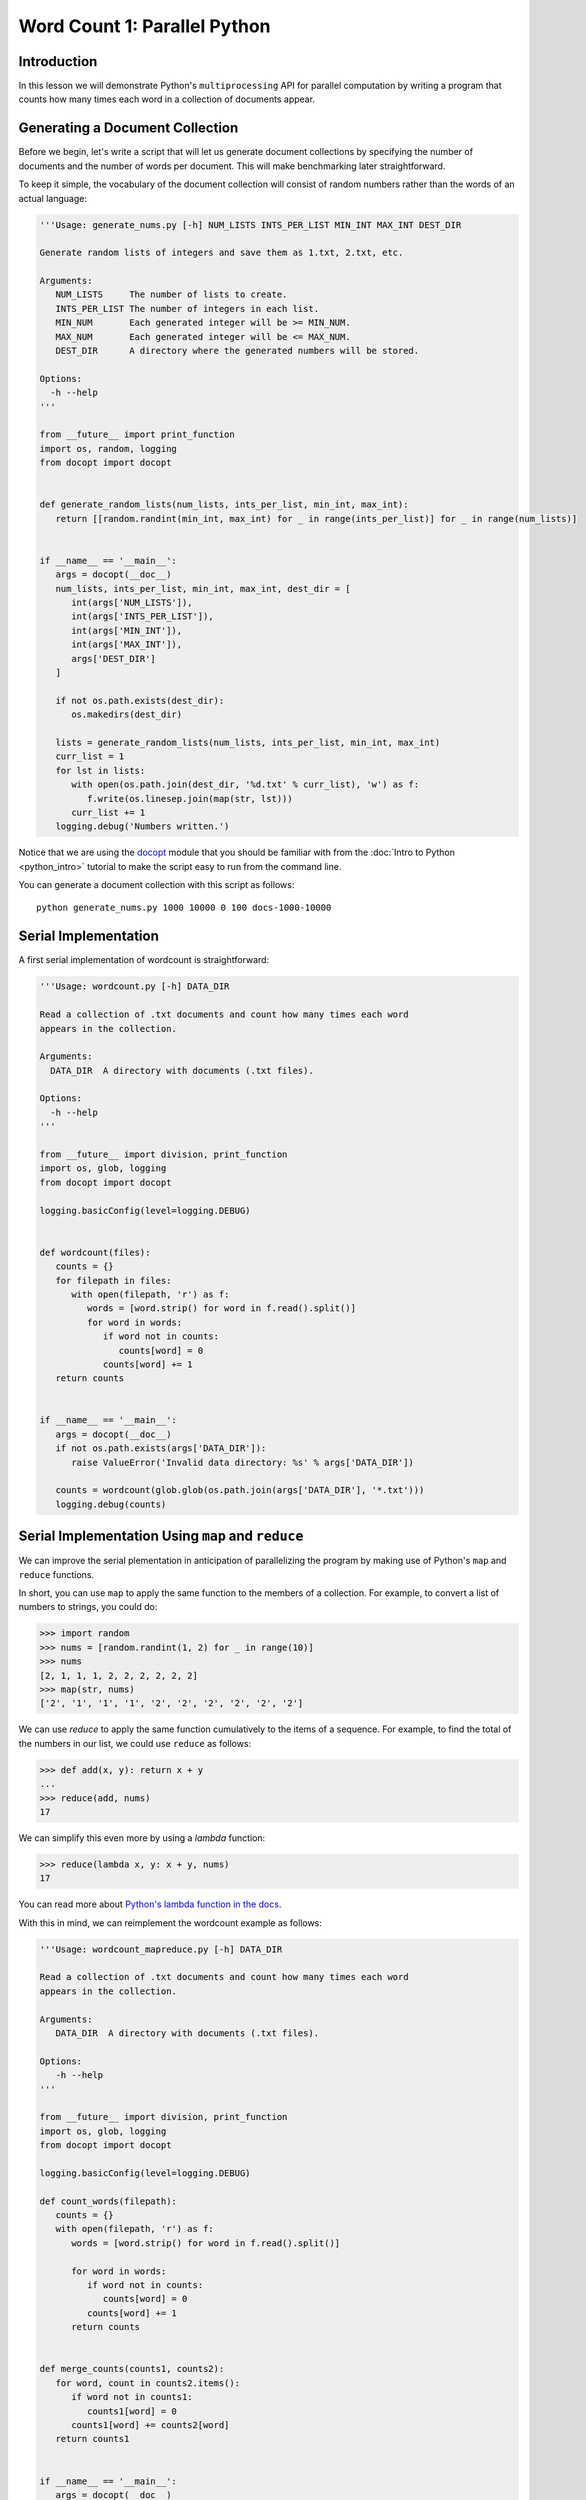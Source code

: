 Word Count 1: Parallel Python
=============================

Introduction
------------

In this lesson we will demonstrate Python's ``multiprocessing`` API
for parallel computation by writing a program that counts how many
times each word in a collection of documents appear.

Generating a Document Collection
--------------------------------

Before we begin, let's write a script that will let us generate
document collections by specifying the number of documents and the
number of words per document. This will make benchmarking later
straightforward.

To keep it simple, the vocabulary of the document collection will
consist of random numbers rather than the words of an actual language:

.. code:: python

   '''Usage: generate_nums.py [-h] NUM_LISTS INTS_PER_LIST MIN_INT MAX_INT DEST_DIR

   Generate random lists of integers and save them as 1.txt, 2.txt, etc.

   Arguments:
      NUM_LISTS     The number of lists to create.
      INTS_PER_LIST The number of integers in each list.
      MIN_NUM       Each generated integer will be >= MIN_NUM.
      MAX_NUM       Each generated integer will be <= MAX_NUM.
      DEST_DIR      A directory where the generated numbers will be stored.

   Options:
     -h --help
   '''

   from __future__ import print_function
   import os, random, logging
   from docopt import docopt


   def generate_random_lists(num_lists, ints_per_list, min_int, max_int):
      return [[random.randint(min_int, max_int) for _ in range(ints_per_list)] for _ in range(num_lists)]


   if __name__ == '__main__':
      args = docopt(__doc__)
      num_lists, ints_per_list, min_int, max_int, dest_dir = [
         int(args['NUM_LISTS']),
	 int(args['INTS_PER_LIST']),
	 int(args['MIN_INT']),
	 int(args['MAX_INT']),
	 args['DEST_DIR']
      ]

      if not os.path.exists(dest_dir):
         os.makedirs(dest_dir)

      lists = generate_random_lists(num_lists, ints_per_list, min_int, max_int)
      curr_list = 1
      for lst in lists:
         with open(os.path.join(dest_dir, '%d.txt' % curr_list), 'w') as f:
	    f.write(os.linesep.join(map(str, lst)))
	 curr_list += 1
      logging.debug('Numbers written.')

Notice that we are using the `docopt
<https://pypi.python.org/pypi/docopt>`_ module that you should be
familiar with from the :doc:`Intro to Python <python_intro>` tutorial
to make the script easy to run from the command line.

You can generate a document collection with this script as follows::

  python generate_nums.py 1000 10000 0 100 docs-1000-10000
  
Serial Implementation
---------------------

A first serial implementation of wordcount is straightforward:

.. code:: python

   '''Usage: wordcount.py [-h] DATA_DIR

   Read a collection of .txt documents and count how many times each word
   appears in the collection.  

   Arguments:
     DATA_DIR  A directory with documents (.txt files).

   Options:
     -h --help
   '''

   from __future__ import division, print_function
   import os, glob, logging
   from docopt import docopt

   logging.basicConfig(level=logging.DEBUG)


   def wordcount(files):
      counts = {}
      for filepath in files:
         with open(filepath, 'r') as f:
	    words = [word.strip() for word in f.read().split()]
	    for word in words:
	       if word not in counts:
	          counts[word] = 0
	       counts[word] += 1
      return counts


   if __name__ == '__main__':
      args = docopt(__doc__)
      if not os.path.exists(args['DATA_DIR']):
         raise ValueError('Invalid data directory: %s' % args['DATA_DIR'])

      counts = wordcount(glob.glob(os.path.join(args['DATA_DIR'], '*.txt')))
      logging.debug(counts)

Serial Implementation Using ``map`` and ``reduce``
--------------------------------------------------

We can improve the serial plementation in anticipation of
parallelizing the program by making use of Python's ``map`` and
``reduce`` functions.

In short, you can use ``map`` to apply the same function to the
members of a collection. For example, to convert a list of numbers to
strings, you could do:

.. code:: python

   >>> import random
   >>> nums = [random.randint(1, 2) for _ in range(10)]
   >>> nums
   [2, 1, 1, 1, 2, 2, 2, 2, 2, 2]
   >>> map(str, nums)
   ['2', '1', '1', '1', '2', '2', '2', '2', '2', '2']

We can use `reduce` to apply the same function cumulatively to the
items of a sequence. For example, to find the total of the numbers in
our list, we could use ``reduce`` as follows:

.. code:: python

   >>> def add(x, y): return x + y
   ...
   >>> reduce(add, nums)
   17

We can simplify this even more by using a `lambda` function:

.. code:: python

   >>> reduce(lambda x, y: x + y, nums)
   17

You can read more about `Python's lambda function in the docs
<https://docs.python.org/2.7/tutorial/controlflow.html#lambda-expressions>`_.

With this in mind, we can reimplement the wordcount example as follows:

.. code:: python

   '''Usage: wordcount_mapreduce.py [-h] DATA_DIR

   Read a collection of .txt documents and count how many times each word
   appears in the collection.  

   Arguments: 
      DATA_DIR  A directory with documents (.txt files).

   Options:
      -h --help
   '''

   from __future__ import division, print_function
   import os, glob, logging
   from docopt import docopt

   logging.basicConfig(level=logging.DEBUG)

   def count_words(filepath):
      counts = {}
      with open(filepath, 'r') as f:
         words = [word.strip() for word in f.read().split()]

	 for word in words:
	    if word not in counts:
	       counts[word] = 0
	    counts[word] += 1
	 return counts


   def merge_counts(counts1, counts2):
      for word, count in counts2.items():
         if word not in counts1:
	    counts1[word] = 0
	 counts1[word] += counts2[word]
      return counts1


   if __name__ == '__main__':
      args = docopt(__doc__)
      if not os.path.exists(args['DATA_DIR']):
         raise ValueError('Invalid data directory: %s' % args['DATA_DIR'])

      per_doc_counts = map(count_words, glob.glob(os.path.join(args['DATA_DIR'], '*.txt')))
      counts = reduce(merge_counts, [{}] + per_doc_counts)
      logging.debug(counts)

Parallel Implementation
-----------------------

Drawing on the previous implementation using ``map`` and ``reduce``,
we can parallelize the implementation using Python's
``multiprocessing`` API:

.. code:: python

   '''Usage: wordcount_mapreduce_parallel.py [-h] DATA_DIR NUM_PROCESSES

   Read a collection of .txt documents and count, in parallel, how many
   times each word appears in the collection.

   Arguments:
      DATA_DIR       A directory with documents (.txt files).
      NUM_PROCESSES  The number of parallel processes to use.

   Options:
      -h --help
   '''

   from __future__ import division, print_function
   import os, glob, logging
   from docopt import docopt
   from wordcount_mapreduce import count_words, merge_counts
   from multiprocessing import Pool

   logging.basicConfig(level=logging.DEBUG)

   if __name__ == '__main__':
      args = docopt(__doc__)
      if not os.path.exists(args['DATA_DIR']):
         raise ValueError('Invalid data directory: %s' % args['DATA_DIR'])
      num_processes = int(args['NUM_PROCESSES'])

      pool = Pool(processes=num_processes)
      per_doc_counts = pool.map(count_words, glob.glob(os.path.join(args['DATA_DIR'], '*.txt')))
      counts = reduce(merge_counts, [{}] + per_doc_counts)
      logging.debug(counts)

Questions
---------

To time each of the examples above, enter it into its own Python file
and use Linux's ``time`` command::

  $ time python wordcount.py docs-1000-10000

The output contains the `real` run time and the `user` run
time. `real` is wall clock time - time from start to finish of the
call. `user` is the amount of CPU time spent in user-mode code
(outside the kernel) within the process, that is, only actual CPU time
used in executing the process.

Run the three different programs (serial, seria w/ map and reduce,
parallel) and answer the following questions:

#. Is there any performance difference between the different versions
   of the program?
   
#. Does `user` time significantly differ from `real` time for any of
   the versions of the program?
   
#. Experiment with different numbers of processes for the parallel
   example, starting with 1. What is the performance gain when you
   goal from 1 to 2 processes? From 2 to 3? When do you stop seeing
   improvement? (this will depend on your machine architecture)

Next Steps
----------

In the next tutorials in this series, we will implement the
``wordcount`` example in Hadoop, Pig, and will deploy it to Chameleon
Cloud.

Useful Links
------------

`Map, Filter and Reduce <http://book.pythontips.com/en/latest/map_filter.html>`_
`multiprocessing API <https://docs.python.org/2/library/multiprocessing.html>`_
